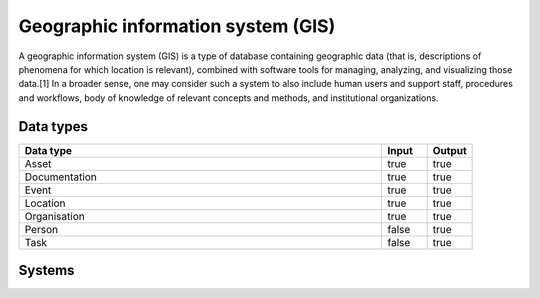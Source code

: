 .. _systemtype_gis:

.. rst-class:: center-title

==========
Geographic information system (GIS)
==========
A geographic information system (GIS) is a type of database containing geographic data (that is, descriptions of phenomena for which location is relevant), combined with software tools for managing, analyzing, and visualizing those data.[1] In a broader sense, one may consider such a system to also include human users and support staff, procedures and workflows, body of knowledge of relevant concepts and methods, and institutional organizations.

Data types
^^^^^^^^^^

.. list-table::
   :header-rows: 1
   :widths: 80, 10,10

   * - Data type
     - Input
     - Output

   * - Asset
     - true
     - true

   * - Documentation
     - true
     - true

   * - Event
     - true
     - true

   * - Location
     - true
     - true

   * - Organisation
     - true
     - true

   * - Person
     - false
     - true

   * - Task
     - false
     - true

Systems
^^^^^^^^^^

.. panels::
    :body: text-left
    :container: container-lg pb-3
    :column: col-lg-4 col-md-4 col-sm-6 col-xs-12 p-2 custom-card

    **ArcGIS**

    ArcGIS Online is a cloud-based mapping and analysis solution, used to make maps, analyze data, and to share and collaborate. Get access to workflow-specific apps, maps and data from around the globe, and tools for being mobile in the field.
    .. link-button:: system/arcgis
            :type: ref
            :text: Read more
            :classes: read-more
    ---
    **Geodata**

    Geodata is the market leader in Norway in geographic information systems and associated technology. and is the norwegian distributor of software from Esri - one of the world's largest suppliers and developers of geographic information systems (GIS).
    .. link-button:: system/geodata
            :type: ref
            :text: Read more
            :classes: read-more
    ---
    **Geonis**

    Enterprise-wide management of utility networks with GIS. VertiGIS Utilities is designed for comprehensive and enterprise-wide management of utility networks and is made ready for the challenges of the future.
    .. link-button:: system/geonis
            :type: ref
            :text: Read more
            :classes: read-more
    ---